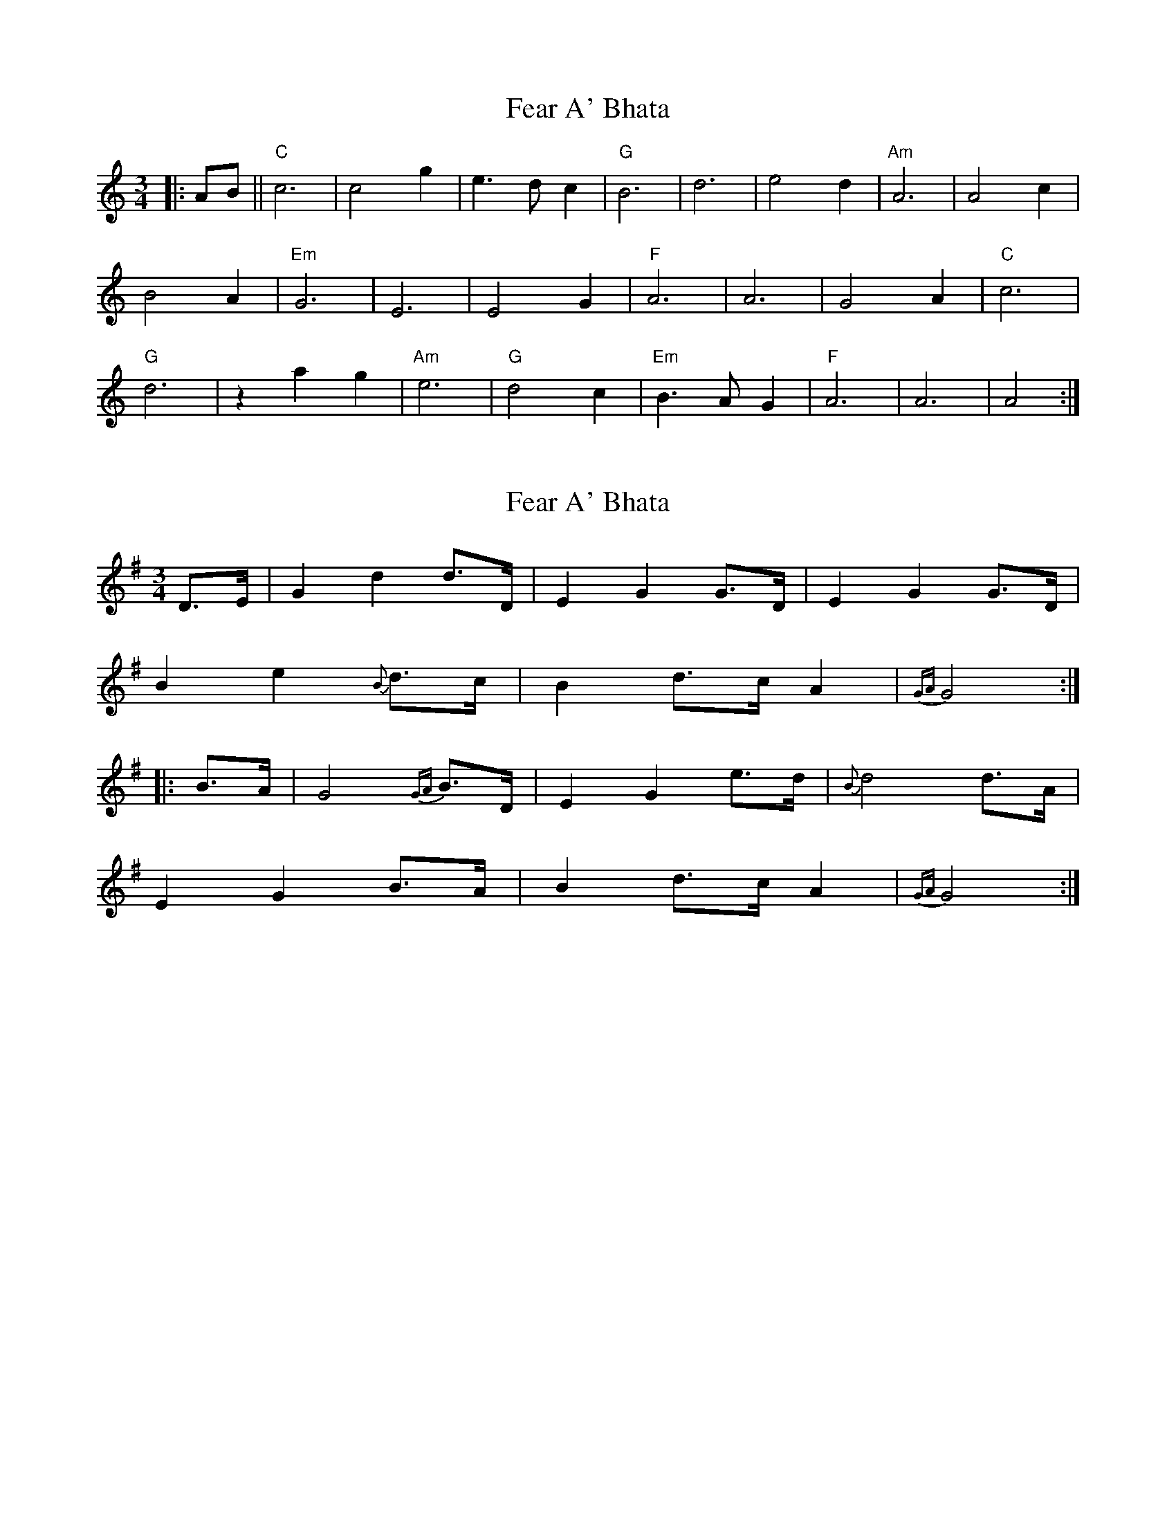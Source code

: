 X: 1
T: Fear A' Bhata
Z: m.r.kelahan
S: https://thesession.org/tunes/8919#setting8919
R: waltz
M: 3/4
L: 1/8
K: Amin
|: AB || "C"c6 | c4 g2 | e3 d c2 | "G"B6 | d6 | e4 d2 | "Am"A6 | A4 c2 |
B4 A2 | "Em"G6 | E6 | E4 G2 | "F"A6 | A6 | G4 A2 | "C"c6 |
"G"d6 | z2 a2 g2 | "Am"e6 | "G"d4 c2 | "Em"B3 AG2 | "F"A6 | A6 | A4 :|
X: 2
T: Fear A' Bhata
Z: Weejie
S: https://thesession.org/tunes/8919#setting19774
R: waltz
M: 3/4
L: 1/8
K: Gmaj
D3/2E/2|G2d2d3/2D/2|E2G2G3/2D/2|E2G2G3/2D/2|B2e2{B}d3/2c/2|B2d3/2c/2 A2|{GA}G4:||:B3/2A/2|G4{GA}B3/2D/2|E2G2e3/2d/2|{B}d4d3/2A/2|E2G2B3/2A/2|B2d3/2c/2 A2|{GA}G4:|]
X: 3
T: Fear A' Bhata
Z: JACKB
S: https://thesession.org/tunes/8919#setting24771
R: waltz
M: 3/4
L: 1/8
K: Bmin
|:B4 c2|d6|d4 a2|f2 e2 d2|c6|
e6|f4 B2|B6|B4 d2|c4 B2|
A6|F6|F4 A2|B6|B6|
A4 B2|d6|e6|b4 a2|f6|
e4 c2|d4 c2|B6|B6||

